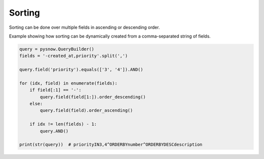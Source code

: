 Sorting
=======

Sorting can be done over multiple fields in ascending or descending order.

Example showing how sorting can be dynamically created from a comma-separated string of fields. 


.. code-block:: python

  query = pysnow.QueryBuilder()
  fields = '-created_at,priority'.split(',')

  query.field('priority').equals(['3', '4']).AND()

  for (idx, field) in enumerate(fields):
      if field[:1] == '-':
          query.field(field[1:]).order_descending()
      else:
          query.field(field).order_ascending()

      if idx != len(fields) - 1:
          query.AND()

  print(str(query))  # priorityIN3,4^ORDERBYnumber^ORDERBYDESCdescription


